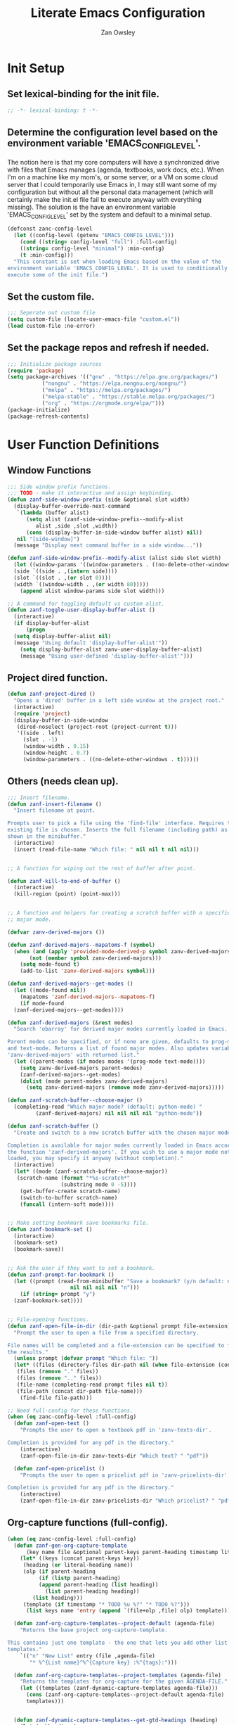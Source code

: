 #+TITLE: Literate Emacs Configuration
#+AUTHOR: Zan Owsley

* Init Setup
** Set lexical-binding for the init file.
#+begin_src emacs-lisp
  ;; -*- lexical-binding: t -*-
#+end_src
** Determine the configuration level based on the environment variable 'EMACS_CONFIG_LEVEL'.
The notion here is that my core computers will have a synchronized drive with files that Emacs manages (agenda, textbooks, work docs, etc.). When I'm on a machine like my mom's, or some server, or a VM on some cloud server that I could temporarily use Emacs in, I may still want some of my configuration but without all the personal data management (which will certainly make the init.el file fail to execute anyway with everything missing). The solution is the have an environment variable 'EMACS_CONFIG_LEVEL' set by the system and default to a minimal setup.
#+begin_src emacs-lisp
  (defconst zanc-config-level
    (let ((config-level (getenv "EMACS_CONFIG_LEVEL")))
      (cond ((string= config-level "full") :full-config)
  	  ((string= config-level "minimal") :min-config)
  	  (t :min-config)))
    "This constant is set when loading Emacs based on the value of the
  environment variable 'EMACS_CONFIG_LEVEL'. It is used to conditionally
  execute some of the init file.")
#+end_src
** Set the custom file.
#+begin_src emacs-lisp
  ;;; Seperate out custom file
  (setq custom-file (locate-user-emacs-file "custom.el"))
  (load custom-file :no-error)
#+end_src
** Set the package repos and refresh if needed.
#+begin_src emacs-lisp
  ;;; Initialize package sources
  (require 'package)
  (setq package-archives '(("gnu" . "https://elpa.gnu.org/packages/")
  			 ("nongnu" . "https://elpa.nongnu.org/nongnu/")
  			 ("melpa" . "https://melpa.org/packages/")
  			 ("melpa-stable" . "https://stable.melpa.org/packages/")
  			 ("org" . "https://orgmode.org/elpa/")))
  (package-initialize)
  (package-refresh-contents)
#+end_src
* User Function Definitions
** Window Functions
#+begin_src emacs-lisp
  ;;; Side window prefix functions.
  ;;; TODO - make it interactive and assign keybinding.
  (defun zanf-side-window-prefix (side &optional slot width)
    (display-buffer-override-next-command
     `(lambda (buffer alist)
        (setq alist (zanf-side-window-prefix--modify-alist
  		   alist ,side ,slot ,width))
        (cons (display-buffer-in-side-window buffer alist) nil))
     nil "[side-window]")
    (message "Display next command buffer in a side window..."))

  (defun zanf-side-window-prefix--modify-alist (alist side slot width)
    (let ((window-params '((window-parameters . ((no-delete-other-windows . t)))))
  	(side `((side . ,(intern side))))
  	(slot `((slot . ,(or slot 0))))
  	(width `((window-width . ,(or width 80)))))
      (append alist window-params side slot width)))

  ;; A command for toggling default vs custom alist.
  (defun zanf-toggle-user-display-buffer-alist ()
    (interactive)
    (if display-buffer-alist
        (progn
  	(setq display-buffer-alist nil)
  	(message "Using default 'display-buffer-alist'"))
      (setq display-buffer-alist zanv-user-display-buffer-alist)
      (message "Using user-defined 'display-buffer-alist'")))
#+end_src
** Project dired function.
#+begin_src emacs-lisp
  (defun zanf-project-dired ()
    "Opens a 'dired' buffer in a left side window at the project root."
    (interactive)
    (require 'project)
    (display-buffer-in-side-window
     (dired-noselect (project-root (project-current t)))
     '((side . left)
       (slot . -1)
       (window-width . 0.15)
       (window-height . 0.7)
       (window-parameters . ((no-delete-other-windows . t))))))
#+end_src
** Others (needs clean up).
#+begin_src emacs-lisp
  ;;; Insert filename.
  (defun zanf-insert-filename ()
    "Insert filename at point.

  Prompts user to pick a file using the 'find-file' interface. Requires that an
  existing file is chosen. Inserts the full filename (including path) as currently
  shown in the minibuffer."
    (interactive)
    (insert (read-file-name "Which file: " nil nil t nil nil)))


  ;; A function for wiping out the rest of buffer after point.

  (defun zanf-kill-to-end-of-buffer ()
    (interactive)
    (kill-region (point) (point-max)))


  ;; A function and helpers for creating a scratch buffer with a specified
  ;; major mode.

  (defvar zanv-derived-majors ())

  (defun zanf-derived-majors--mapatoms-f (symbol)
    (when (and (apply 'provided-mode-derived-p symbol zanv-derived-majors)
  	     (not (member symbol zanv-derived-majors)))
      (setq mode-found t)
      (add-to-list 'zanv-derived-majors symbol)))

  (defun zanf-derived-majors--get-modes ()
    (let ((mode-found nil))
      (mapatoms 'zanf-derived-majors--mapatoms-f)
      (if mode-found
  	(zanf-derived-majors--get-modes))))

  (defun zanf-derived-majors (&rest modes)
    "Search 'obarray' for derived major modes currently loaded in Emacs.

  Parent modes can be specified, or if none are given, defaults to prog-mode
  and text-mode. Returns a list of found major modes. Also updates variable
  'zanv-derived-majors' with returned list."
    (let ((parent-modes (if modes modes '(prog-mode text-mode))))
      (setq zanv-derived-majors parent-modes)
      (zanf-derived-majors--get-modes)
      (dolist (mode parent-modes zanv-derived-majors)
        (setq zanv-derived-majors (remove mode zanv-derived-majors)))))

  (defun zanf-scratch-buffer--choose-major ()
    (completing-read "Which major mode? (default: python-mode) "
  		   (zanf-derived-majors) nil nil nil nil "python-mode"))

  (defun zanf-scratch-buffer ()
    "Create and switch to a new scratch buffer with the chosen major mode enabled.

  Completion is available for major modes currently loaded in Emacs according to
  the function 'zanf-derived-majors'. If you wish to use a major mode not yet
  loaded, you may specify it anyway (without completion)."
    (interactive)
    (let* ((mode (zanf-scratch-buffer--choose-major))
  	 (scratch-name (format "*%s-scratch*"
  			       (substring mode 0 -5))))
      (get-buffer-create scratch-name)
      (switch-to-buffer scratch-name)
      (funcall (intern-soft mode))))


  ;; Make setting bookmark save bookmarks file.
  (defun zanf-bookmark-set ()
    (interactive)
    (bookmark-set)
    (bookmark-save))


  ;; Ask the user if they want to set a bookmark.
  (defun zanf-prompt-for-bookmark ()
    (let ((prompt (read-from-minibuffer "Save a bookmark? (y/n default: no): "
  				      nil nil nil nil "n")))
      (if (string= prompt "y")
  	(zanf-bookmark-set))))


  ;; File-opening functions.
  (defun zanf-open-file-in-dir (dir-path &optional prompt file-extension)
    "Prompt the user to open a file from a specified directory.

  File names will be completed and a file-extension can be specified to filter
  the results."
    (unless prompt (defvar prompt "Which file: "))
    (let* ((files (directory-files dir-path nil (when file-extension (concat ".*\." file-extension))))
  	 (files (remove "." files))
  	 (files (remove ".." files))
  	 (file-name (completing-read prompt files nil t))
  	 (file-path (concat dir-path file-name)))
      (find-file file-path)))

  ;; Need full-config for these functions.
  (when (eq zanc-config-level :full-config)
    (defun zanf-open-text ()
      "Prompts the user to open a textbook pdf in 'zanv-texts-dir'.

  Completion is provided for any pdf in the directory."
      (interactive)
      (zanf-open-file-in-dir zanv-texts-dir "Which text? " "pdf"))

    (defun zanf-open-pricelist ()
      "Prompts the user to open a pricelist pdf in 'zanv-pricelists-dir'.

  Completion is provided for any pdf in the directory."
      (interactive)
      (zanf-open-file-in-dir zanv-pricelists-dir "Which pricelist? " "pdf")))
#+end_src
** Org-capture functions (full-config).
#+begin_src emacs-lisp
  (when (eq zanc-config-level :full-config)
    (defun zanf-gen-org-capture-template
        (key name file &optional parent-keys parent-heading timestamp literal-heading)
      (let* ((keys (concat parent-keys key))
  	   (heading (or literal-heading name))
  	   (olp (if parent-heading
  		    (if (listp parent-heading)
  			(append parent-heading (list heading))
  		      (list parent-heading heading))
  		  (list heading)))
  	   (template (if timestamp "* TODO %u %?" "* TODO %?")))
        (list keys name 'entry (append `(file+olp ,file) olp) template)))

    (defun zanf-org-capture-templates--project-default (agenda-file)
      "Returns the base project org-capture-template.

  This contains just one template - the one that lets you add other list
  templates."
      `(("n" "New List" entry (file ,agenda-file)
         "* %^{List name}^%^{Capture key} :%^{tags}:")))

    (defun zanf-org-capture-templates--project-templates (agenda-file)
      "Returns the templates for org-capture for the given AGENDA-FILE."
      (let ((templates (zanf-dynamic-capture-templates agenda-file)))
        (cons (zanf-org-capture-templates--project-default agenda-file)
  	    templates)))


    (defun zanf-dynamic-capture-templates--get-gtd-headings (heading)
      (let (subheadings)
        (org-map-entries
         (lambda ()
  	 (when (string= (org-get-heading t t t t) heading)
  	   (org-map-entries
  	    (lambda ()
  	      (push (substring-no-properties (org-get-heading t t t t))
  		    subheadings))
  	    "LEVEL=2"
  	    'tree)))
         "LEVEL=1" 'agenda)
        (nreverse subheadings)))

    ;; A more general function for files that are composed entirely of dynamically
    ;; generated heading through org-capture.
    (defun zanf-dynamic-capture-templates--get-headings (file)
      (let (headings)
        (org-map-entries
         (lambda ()
  	 (push (substring-no-properties (org-get-heading t t t t)) headings))
         "LEVEL=1" `(,file))
        (nreverse headings)))

    (defun zanf-dynamic-capture-templates (agenda-file &optional parent-heading)
      (let ((headings (if (string= agenda-file zanv-gtd)
  			(zanf-dynamic-capture-templates--get-gtd-headings
  			 parent-heading)
  		      (zanf-dynamic-capture-templates--get-headings agenda-file)))
  	  templates)
        (dolist (heading headings)
  	(let* ((parsed-heading (split-string heading "\\^"))
  	       (name (nth 0 parsed-heading))
  	       (keys (nth 1 parsed-heading)))
  	  (push (zanf-gen-org-capture-template
  		 keys name agenda-file nil parent-heading nil heading)
  		templates)))
        (reverse templates))))

#+end_src
** Org-mode functions (full-config).
#+begin_src emacs-lisp
  (when (eq zanc-config-level :full-config)
    ;; Start of zanf-org-refile-list-item and helpers
    ;; Lets you move a list item as-is to another heading within the same file.

    (defvar zanv-org-refile-last-stored-list-item nil)

    (defun zanf-org-refile-store-list-item ()
      (let ((beg (line-beginning-position))
            (end (line-end-position)))	
        (setq zanv-org-refile-last-stored-list-item (buffer-substring-no-properties beg end))
        (delete-region beg (line-beginning-position 2))))

    (defun zanf-org-refile-choose-heading ()
      (completing-read "Choose a heading: "
  		     (org-map-entries
  		      #'(org-get-heading :no-tags :no-todo :no-cookie :no-comment))))

    (defun zanf-org-refile-find-heading (target-heading)
      (goto-char (point-min))
      (re-search-forward (format "^\\*+\\( .*? \\| \\)%s" target-heading) nil nil 1)
      (goto-char (line-beginning-position))
      (unwind-protect
  	(progn
  	  (org-narrow-to-subtree)
  	  (goto-char (point-max)))
        (widen)))

    (defun zanf-org-refile-list-item ()
      (interactive)
      (let ((target (zanf-org-refile-choose-heading)))
        (zanf-org-refile-store-list-item)
        (zanf-org-refile-find-heading target)
        (insert "\n")
        (insert zanv-org-refile-last-stored-list-item)))


    ;; Since 'org-agenda-kill' doesn't save the file after, make it do so.
    (defun zanf-org-agenda-kill ()
      (interactive)
      (org-agenda-kill)
      (org-save-all-org-buffers))


    ;; Same for 'org-agenda-refile'.
    (defun zanf-org-agenda-refile ()
      (interactive)
      (org-agenda-refile)
      (org-save-all-org-buffers))


    ;; Same for 'org-agenda-add-note'.
    (defun zanf-org-agenda-add-note ()
      (interactive)
      (org-agenda-add-note)
      (org-save-all-org-buffers))


    ;; Make 'org-agenda-quit' close all org-agenda files.
    (defun zanf-org-agenda-quit ()
      (interactive)
      (org-agenda-quit)
      (org-save-all-org-buffers)
      (dolist (filename (org-files-list))
        (let ((buffer (find-buffer-visiting filename)))
  	(when buffer
  	  (kill-buffer buffer)))))


  ;;; Functions for using project-specific org-agenda files.

    (defvar zanv-project-agenda-file-names '("tasks.org")
      "A list containing possible project agenda file names.")

    (defvar zanv-project-agenda-file-locations '("doc")
      "A list containing possible agenda file locations.

  These must be either absolute paths or relative to the project root.")

    (defun zanf-project-agenda--create-agenda (project)
      "Create a project agenda file in the root directory.

  Uses the first name in 'zanv-project-agenda-file-names'.")

    (defun zanf-project-agenda--find-agenda (project)
      "Return the agenda file for the project."
      (let* ((root (project-root project))
  	   (dirs (cons root zanv-project-agenda-file-locations))
  	   (dirs-abs (mapcar
  		      (lambda (dir) (expand-file-name dir root)) dirs)))
        (catch 'found
  	(dolist (file-name zanv-project-agenda-file-names)
  	  (dolist (dir dirs-abs)
  	    (let ((path (expand-file-name file-name dir)))
  	      (when (file-exists-p path)
  		(throw 'found path))))))))

    (defun zanf-project-agenda--create (project)
      "Creates an agenda file for the project and returns the file path.

  Uses the first element from 'zanv-project-agenda-file-name' for the file name 
  and creates it in the project root."
      (let ((filename (expand-file-name (car zanv-project-agenda-file-names)
  				      (project-root project))))
        (write-region "" nil filename nil nil nil 'excl)
        filename))

    (defun zanf-set-gtd-capture-templates ()
      "Set 'org-capture-templates' for the gtd file.

  Adds all the dynamically generated templates."
      (setq org-capture-templates
  	  (append
  	   zanv-org-capture-templates-static
  	   (zanf-dynamic-capture-templates zanv-gtd "Static")
  	   (zanf-dynamic-capture-templates zanv-gtd "Dynamic"))))


    (defun zanf-set-project-capture-templates (project)
      "Set 'org-capture-templates' for the given project.

  All the headings in the project agenda file will generate templates."
      (let ((agenda (zanf-project-agenda--find-agenda project)))
        (setq org-capture-templates
  	    (append
  	     (zanf-org-capture-templates--project-default agenda)
  	     (zanf-dynamic-capture-templates agenda)))))

    (defun zanf-org-capture ()
      "A replacement for 'org-capture' that allows choosing the agenda file.

  It prompts the user to choose getween the GTD agenda or the project's."
      (interactive)
      (let* ((project (when (string= "project"
  				   (completing-read
  				    "Which agenda: " '("gtd" "project")))
  		      (project-current t)))
  	   (agenda (if project
  		       (zanf-project-agenda--find-agenda project)
  		     zanv-gtd)))
        (setq org-agenda-files (list agenda))
        (if project
  	  (zanf-set-project-capture-templates project)
  	(zanf-set-gtd-capture-templates))
        (org-capture)))

    (defun zanf-org-capture--from-agenda ()
      "Call 'org-capture' for the current 'org-agenda-files'.

  Still rebuilds all the dynamic capture templates for the given file."
      (interactive)
      (let ((agenda (car org-agenda-files)))
        (if (file-equal-p agenda zanv-gtd)
  	  (zanf-set-gtd-capture-templates)
  	(zanf-set-project-capture-templates (project-current t)))
        (org-capture))))
#+end_src
** Python-mode functions.
#+begin_src emacs-lisp
  ;; A run python command that allows specifying the interpreter version.
  (defun zanf-run-python--get-interpreter ()
    (completing-read "Which version? (default python3) :"
  		   (directory-files "/usr/bin/" nil "^python.+")
  		   nil t "python3" nil "python3"))

  (defun zanf-run-python ()
    (interactive)
    (run-python (zanf-run-python--get-interpreter) nil t))
#+end_src
* User Variable Definitions
** Set the 'sync' directory and subdirectories (full-config).
#+begin_src emacs-lisp
  (when (eq zanc-config-level :full-config)
    (setq zanv-sync-dir "~/sync/")
    (setq zanv-emacs-dat-dir (concat zanv-sync-dir "dat/emacs/"))
    (setq zanv-texts-dir (concat zanv-sync-dir "texts/"))
    (setq zanv-pricelists-dir (concat zanv-sync-dir "dat/price-lists/")))
#+end_src
** Set the synced bookmarks file (full-config).
#+begin_src emacs-lisp
  (when (eq zanc-config-level :full-config)
    (setq bookmark-default-file (concat zanv-emacs-dat-dir "bookmarks")))
#+end_src
** Set custom display-buffer-alist variable.
#+begin_src emacs-lisp
  ;; A variable to store my custom version.
  (setq zanv-user-display-buffer-alist
        '(("\\*info\\*"
  	 (display-buffer-in-side-window)
  	 (side . right)
  	 (slot . 0)
  	 (window-width . 80)
  	 (window-height . 0.7)
  	 (window-parameters . ((no-delete-other-windows . t))))
  	("\\*Help\\*"
  	 (display-buffer-in-side-window)
  	 (side . right)
  	 (slot . 1)
  	 (window-width . 80)
  	 (window-height . 0.3)
  	 (window-parameters . ((no-delete-other-windows . t))))
  	("\\*Outline.*\\.pdf\\*"
  	 (display-buffer-in-side-window)
  	 (side . right)
  	 (slot . -1)
  	 (window-width . 80)
  	 (window-height . 0.3)
  	 (window-parameters . ((no-delete-other-windows . t))))
  	("\\*eshell\\*"
  	 (display-buffer-in-side-window)
  	 (side . bottom)
  	 (slot . 0)
  	 (window-width . 0.5)
  	 (window-height . 0.3)
  	 (window-parameters . ((no-delete-other-windows . t))))
  	("\\*Org Agenda\\*"
  	 (display-buffer-in-side-window)
  	 (side . bottom)
  	 (slot . 1)
  	 (window-width . 0.5)
  	 (window-height . 0.3)
  	 (window-parameters . ((no-delete-other-windows . t))))
  	("\\*Async Shell Command\\*"
  	 (display-buffer-in-side-window)
  	 (side . right)
  	 (slot . -1)
  	 (window-width . 80)
  	 (window-height . 0.7)
  	 (window-parameters . ((no-delete-other-windows . t))))
  	("\\*compilation\\*"
  	 (display-buffer-in-side-window)
  	 (side . right)
  	 (slot . -1)
  	 (window-width . 80)
  	 (window-height . 0.7)
  	 (window-parameters . ((no-delete-other-windows . t))))
  	("\\*org-roam\\*"
  	 (display-buffer-in-side-window)
  	 (side . right)
  	 (slot . -1)
  	 (window-width . 80)
  	 (window-height . 0.3)
  	 (window-parameters . ((no-delete-other-windows . t))))))
#+end_src
** Org-capture templates.
#+begin_src emacs-lisp
  (when (eq zanc-config-level :full-config)
    (setq zanv-org-capture-templates-static
  	`(("t" "Task Lists")
  	  ,(zanf-gen-org-capture-template "a" "Anytime" zanv-gtd "t")
  	  ,(zanf-gen-org-capture-template "d" "Daytime" zanv-gtd "t")
  	  ,(zanf-gen-org-capture-template "e" "Evening" zanv-gtd "t")
  	  ,(zanf-gen-org-capture-template "w" "Weekend" zanv-gtd "t")
  	  ,(zanf-gen-org-capture-template "t" "Waiting" zanv-gtd "t" nil t)

  	  ,(zanf-gen-org-capture-template "s" "Someday" zanv-gtd)
  	  ("k" "Tickler" entry (file+olp zanv-gtd "Tickler")
  	   "* TODO %? %^g\nSCHEDULED: %^t")

  	  ("p" "Projects")

  	  ("w" "Work Lists")
  	  ("wv" "Potential Visits")
  	  ,(zanf-gen-org-capture-template
  	    "e" "Edmonton" zanv-gtd "wv" '("Static" "Visits"))
  	  ,(zanf-gen-org-capture-template
  	    "c" "Calgary" zanv-gtd "wv" '("Static" "Visits"))
  	  ,(zanf-gen-org-capture-template
  	    "v" "Vancouver" zanv-gtd "wv" '("Static" "Visits"))
  	  ,(zanf-gen-org-capture-template
  	    "V" "Victoria" zanv-gtd "wv" '("Static" "Visits"))
  	  ,(zanf-gen-org-capture-template
  	    "i" "Interior" zanv-gtd "wv" '("Static" "Visits"))
  	  ,(zanf-gen-org-capture-template
  	    "s" "Saskatoon" zanv-gtd "wv" '("Static" "Visits"))
  	  ,(zanf-gen-org-capture-template
  	    "r" "Regina" zanv-gtd "wv" '("Static" "Visits"))
  	  ,(zanf-gen-org-capture-template
  	    "w" "Winnipeg" zanv-gtd "wv" '("Static" "Visits"))

  	  ("wp" "Prospects")
  	  ,(zanf-gen-org-capture-template
  	    "e" "Edmonton" zanv-gtd "wp" '("Static" "Prospects"))
  	  ,(zanf-gen-org-capture-template
  	    "c" "Calgary" zanv-gtd "wp" '("Static" "Prospects"))
  	  ,(zanf-gen-org-capture-template
  	    "v" "Vancouver" zanv-gtd "wp" '("Static" "Prospects"))
  	  ,(zanf-gen-org-capture-template
  	    "V" "Victoria" zanv-gtd "wp" '("Static" "Prospects"))
  	  ,(zanf-gen-org-capture-template
  	    "i" "Interior" zanv-gtd "wp" '("Static" "Prospects"))
  	  ,(zanf-gen-org-capture-template
  	    "s" "Saskatoon" zanv-gtd "wp" '("Static" "Prospects"))
  	  ,(zanf-gen-org-capture-template
  	    "r" "Regina" zanv-gtd "wp" '("Static" "Prospects"))
  	  ,(zanf-gen-org-capture-template
  	    "w" "Winnipeg" zanv-gtd "wp" '("Static" "Prospects"))

  	  ,(zanf-gen-org-capture-template
  	    "e" "Expense Reminders" zanv-gtd "w" '("Static") t)
  	  ,(zanf-gen-org-capture-template
  	    "n" "Name on Accounts" zanv-gtd "w" '("Static"))

  	  ("l" "Other Lists")

  	  ("n" "New Project or List")
  	  ("np" "Project" entry (file+olp zanv-gtd "Projects")
  	   "* %^{Project name}^p%^{Capture keys} :%^{tags}:")
  	  ("nw" "Work List" entry (file+olp zanv-gtd "Dynamic")
  	   "* %^{List name}^w%^{Capture keys} :%^{tags}:")
  	  ("nl" "Other List" entry (file+olp zanv-gtd "Dynamic")
  	   "* %^{List name}^l%^{Capture keys} :%^{tags}:"))))
#+end_src
* Built-in Configurations
** Basic UI configurations.
#+begin_src emacs-lisp
  ;; Needed to avoid errors on non-gui compilation.
  (require 'scroll-bar)
  (require 'tool-bar)

  (setq inhibit-startup-message t)
  (scroll-bar-mode -1)
  (tool-bar-mode -1)
  (menu-bar-mode -1)
  (tooltip-mode -1)
  (setq visible-bell t)
  (setq initial-scratch-message nil)
  (setq column-number-mode t)
  (global-visual-line-mode)

  ;; Make frames maximized by default.
  (add-to-list 'default-frame-alist '(fullscreen . maximized))

  ;; Makes it so horizontal splits are preferred on 2440x1440 res screens.
  (setq split-height-threshold 90)

  ;; Set display line-numbers-mode for all but certain modes.
  (global-display-line-numbers-mode t)
  (dolist (mode '(org-mode-hook
  		eshell-mode-hook
  		pdf-view-mode-hook
  		shell-mode-hook))
    (add-hook mode (lambda () (display-line-numbers-mode -1))))
#+end_src
** Window configurations.
#+begin_src emacs-lisp
  (setq display-buffer-alist zanv-user-display-buffer-alist)
  (setq window-sides-vertical t)
#+end_src
** Autosave and backup file behaviour.
#+begin_src emacs-lisp
  (setq kill-buffer-delete-auto-save-files t)
  (setq make-backup-files nil)
#+end_src
** Extending authinfo character hiding to more fields.
#+begin_src emacs-lisp
  (setq authinfo-hidden (rx (or "password"
  			      "client-id"
  			      "client-secret"
  			      "refresh-token")))
#+end_src
** Follow symlinks to the real files under version control.
#+begin_src emacs-lisp
  (setq vc-follow-symlinks t)
#+end_src
** Tree-sitter configuration (full-config only due to grammers being stored in 'sync' directory).
#+begin_src emacs-lisp
  (when (eq zanc-config-level :full-config)
    ;; Set the load-path to the grammers directory.
    (setq treesit-extra-load-path `(,(concat zanv-sync-dir "dat/tree-sitter-grammers/")))
    (setq treesit-font-lock-level 4)
    (setq major-mode-remap-alist '((java-mode . java-ts-mode)
  				 (c-mode . c-ts-mode)
  				 (python-mode . python-ts-mode)
  				 (gdscript-mode . gdscript-ts-mode))))
#+end_src
** Dired configurations.
#+begin_src emacs-lisp
  (setq dired-maybe-use-globstar t)
  (setq dired-kill-when-opening-new-dired-buffer t)

  ;; Make no details the default.
  (add-hook 'dired-mode-hook 'dired-hide-details-mode)
#+end_src
** Eshell configurations
#+begin_src emacs-lisp
  (use-package eshell
    :config
    (add-to-list 'eshell-modules-list 'eshell-elecslash)
    (when (eq zanc-config-level :full-config)
      (setq eshell-aliases-file (concat zanv-emacs-dat-dir "eshell/alias"))))
#+end_src
** Org-capture configurations (full-config).
#+begin_src emacs-lisp
  (when (eq zanc-config-level :full-config)
    (use-package org-capture
      :config
      (setq org-directory "~/sync/gtd")
      (setq org-agenda-entry-text-maxlines 20)
      (setq org-refile-use-outline-path t)
      (setq zanv-gtd (concat zanv-sync-dir "gtd/gtd.org"))
      (setq org-agenda-files `(,zanv-gtd))))
#+end_src
** Org-mode configurations (full-config).
#+begin_src emacs-lisp
  (when (eq zanc-config-level :full-config)
    (setq org-agenda-custom-commands
  	'(("p" "Project Agenda" tags-todo ""
  	   ((org-agenda-files
  	     (setq org-agenda-files
  		   (list (let ((project (project-current t)))
  			   (or (zanf-project-agenda--find-agenda project)
  			       (zanf-project-agenda--create project))))))))
  	  ("g" "GTD" tags-todo ""
  	   ((org-agenda-files (setq org-agenda-files (list zanv-gtd)))))))
    (setq org-refile-targets '((nil . (:maxlevel . 5)))))
#+end_src
** Org-roam configurations (full-config).
#+begin_src emacs-lisp
  (when (eq zanc-config-level :full-config)
    (setq org-roam-directory "~/sync/dat/org-roam/")
    (org-roam-db-autosync-mode))
#+end_src
** Org-journal configurations (full-config).
#+begin_src emacs-lisp
  (when (eq zanc-config-level :full-config)
    (setq org-journal-dir "~/sync/dat/org-journal/")
    (setq org-journal-file-type 'monthly))
#+end_src
** Python.
#+begin_src emacs-lisp
  (use-package pyvenv
    :if (eq zanc-config-level :full-config)
    :ensure t
    :config (setenv "WORKON_HOME" (concat zanv-sync-dir ".venvs/")))
#+end_src
** Electric-pair-mode hooks.
#+begin_src emacs-lisp
  (defvar zanv-epair-mode-hooks
    '(python-mode-hook
      python-ts-mode-hook
      java-mode-hook
      java-ts-mode-hook
      c-mode-hook
      c-ts-mode-hook
      shell-mode-hook
      sh-mode-hook
      emacs-lisp-mode-hook
      LaTeX-mode-hook
      gdscript-mode-hook
      gdscript-ts-mode-hook))

  (dolist (mode zanv-epair-mode-hooks) (add-hook mode 'electric-pair-local-mode))
#+end_src
** Eglot.
#+begin_src emacs-lisp
  (use-package eglot
    :config
    (add-to-list 'eglot-server-programs
  	       '((gdscript-mode gdscript-ts-mode) . ("localhost" 6005))))
#+end_src
* 3rd Party Package Configurations
** Themes
#+begin_src emacs-lisp
  (use-package ef-themes
    :ensure t
    :config
    (load-theme 'ef-trio-dark :no-confirm))
#+end_src
** Set dictionary (full-config).
Plain text word lists to be used with the variable below can be generated at http://app.aspell.net/create/. NOTE: Lines with apostrophes need to be removed from generated word list. Note that this variable needs the path set without using the tilde.
#+begin_src emacs-lisp
  (when (eq zanc-config-level :full-config)
    (setq ispell-alternate-dictionary "/home/zan/sync/dat/emacs/word-list/en_CA.txt"))
#+end_src
** Add example to shortdoc for functions.
#+begin_src emacs-lisp
  (add-hook 'help-fns-describe-function-functions
  	  #'shortdoc-help-fns-examples-function)
#+end_src
** Abbrev-mode configurations (full-config).
#+begin_src emacs-lisp
  (when (eq zanc-config-level :full-config)
    (setq abbrev-suggest t)
    (setq abbrev-file-name (concat zanv-emacs-dat-dir "abbrevs_defs"))
    (setq-default abbrev-mode t))
#+end_src
** Set default printer (full-config).
#+begin_src emacs-lisp
  (when (eq zanc-config-level :full-config)
    (setq lpr-command "lp")
    (setq lpr-add-switches nil))
#+end_src
** Add new project.el root directory markers.
#+begin_src emacs-lisp
  (setq project-vc-extra-root-markers '(".project.el"))
#+end_src
